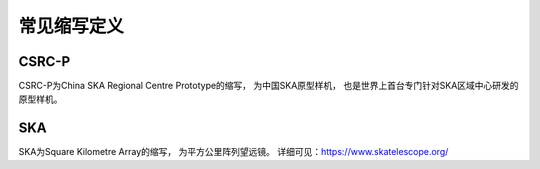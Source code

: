 .. _faq_abbr:

==============
常见缩写定义
==============

CSRC-P
******************

CSRC-P为China SKA Regional Centre Prototype的缩写， 为中国SKA原型样机， 
也是世界上首台专门针对SKA区域中心研发的原型样机。

SKA
******************

SKA为Square Kilometre Array的缩写， 为平方公里阵列望远镜。
详细可见：https://www.skatelescope.org/